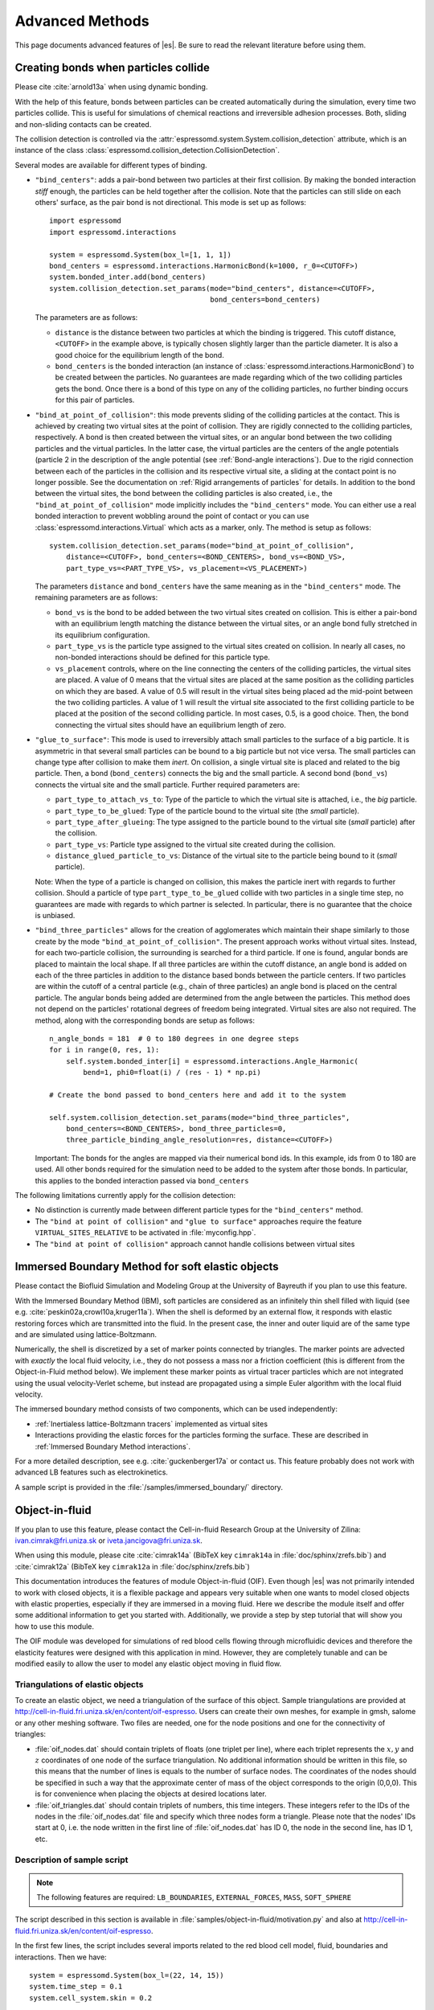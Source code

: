 .. _Advanced Methods:

Advanced Methods
================

This page documents advanced features of |es|. Be sure to read the relevant
literature before using them.


.. _Creating bonds when particles collide:

Creating bonds when particles collide
-------------------------------------

Please cite :cite:`arnold13a` when using dynamic bonding.

With the help of this feature, bonds between particles can be created
automatically during the simulation, every time two particles collide.
This is useful for simulations of chemical reactions and irreversible
adhesion processes. Both, sliding and non-sliding contacts can be created.

The collision detection is controlled via the :attr:`espressomd.system.System.collision_detection` attribute, which is an instance of the class :class:`espressomd.collision_detection.CollisionDetection`.

Several modes are available for different types of binding.

* ``"bind_centers"``: adds a pair-bond between two particles at their first collision. By making the bonded interaction *stiff* enough, the particles can be held together after the collision. Note that the particles can still slide on each others' surface, as the pair bond is not directional. This mode is set up as follows::

      import espressomd
      import espressomd.interactions

      system = espressomd.System(box_l=[1, 1, 1])
      bond_centers = espressomd.interactions.HarmonicBond(k=1000, r_0=<CUTOFF>)
      system.bonded_inter.add(bond_centers)
      system.collision_detection.set_params(mode="bind_centers", distance=<CUTOFF>,
                                            bond_centers=bond_centers)

  The parameters are as follows:

  * ``distance`` is the distance between two particles at which the binding is triggered. This cutoff distance, ``<CUTOFF>`` in the example above, is typically chosen slightly larger than the particle diameter. It is also a good choice for the equilibrium length of the bond.
  * ``bond_centers`` is the bonded interaction (an instance of :class:`espressomd.interactions.HarmonicBond`) to be created between the particles. No guarantees are made regarding which of the two colliding particles gets the bond. Once there is a bond of this type on any of the colliding particles, no further binding occurs for this pair of particles.

* ``"bind_at_point_of_collision"``: this mode prevents sliding of the colliding particles at the contact. This is achieved by
  creating two virtual sites at the point of collision. They are
  rigidly connected to the colliding particles, respectively. A bond is
  then created between the virtual sites, or an angular bond between
  the two colliding particles and the virtual particles. In the latter case,
  the virtual particles are the centers of the angle potentials
  (particle 2 in the description of the angle potential (see :ref:`Bond-angle interactions`).
  Due to the rigid connection between each of the
  particles in the collision and its respective virtual site, a sliding
  at the contact point is no longer possible. See the documentation on
  :ref:`Rigid arrangements of particles` for details. In addition to the bond between the virtual
  sites, the bond between the colliding particles is also created, i.e., the ``"bind_at_point_of_collision"`` mode implicitly includes the ``"bind_centers"`` mode. You
  can either use a real bonded interaction to prevent wobbling around
  the point of contact or you can use :class:`espressomd.interactions.Virtual` which acts as a marker, only.
  The method is setup as follows::

      system.collision_detection.set_params(mode="bind_at_point_of_collision",
          distance=<CUTOFF>, bond_centers=<BOND_CENTERS>, bond_vs=<BOND_VS>,
          part_type_vs=<PART_TYPE_VS>, vs_placement=<VS_PLACEMENT>)

  The parameters ``distance`` and ``bond_centers`` have the same meaning as in the ``"bind_centers"`` mode. The remaining parameters are as follows:

  * ``bond_vs`` is the bond to be added between the two virtual sites created on collision. This is either a pair-bond with an equilibrium length matching the distance between the virtual sites, or an angle bond fully stretched in its equilibrium configuration.
  * ``part_type_vs`` is the particle type assigned to the virtual sites created on collision. In nearly all cases, no non-bonded interactions should be defined for this particle type.
  * ``vs_placement`` controls, where on the line connecting the centers of the colliding particles, the virtual sites are placed. A value of 0 means that the virtual sites are placed at the same position as the colliding particles on which they are based. A value of 0.5 will result in the virtual sites being placed ad the mid-point between the two colliding particles. A value of 1 will result the virtual site associated to the first colliding particle to be placed at the position of the second colliding particle. In most cases, 0.5, is a good choice. Then, the bond connecting the virtual sites should have an equilibrium length of zero.

* ``"glue_to_surface"``: This mode is used to irreversibly attach small particles to the surface of a big particle. It is asymmetric in that several small particles can be bound to a big particle but not vice versa. The small particles can change type after collision to make them *inert*. On collision, a single virtual site is placed and related to the big particle. Then, a bond (``bond_centers``) connects the big and the small particle. A second bond (``bond_vs``) connects the virtual site and the small particle. Further required parameters are:

  * ``part_type_to_attach_vs_to``: Type of the particle to which the virtual site is attached, i.e., the *big* particle.
  * ``part_type_to_be_glued``: Type of the particle bound to the virtual site (the *small* particle).
  * ``part_type_after_glueing``: The type assigned to the particle bound to the virtual site (*small* particle) after the collision.
  * ``part_type_vs``: Particle type assigned to the virtual site created during the collision.
  * ``distance_glued_particle_to_vs``: Distance of the virtual site to the particle being bound to it (*small* particle).

  Note: When the type of a particle is changed on collision, this makes the
  particle inert with regards to further collision. Should a particle  of
  type ``part_type_to_be_glued`` collide with two particles in a single
  time step, no guarantees are made with regards to which partner is selected.
  In particular, there is no guarantee that the choice is unbiased.

* ``"bind_three_particles"`` allows for the creation of agglomerates which maintain their shape
  similarly to those create by the mode ``"bind_at_point_of_collision"``. The present approach works
  without virtual sites. Instead, for each two-particle collision, the
  surrounding is searched for a third particle. If one is found,
  angular bonds are placed to maintain the local shape.
  If all three particles are within the cutoff distance, an angle bond is added
  on each of the three particles in addition
  to the distance based bonds between the particle centers.
  If two particles are within the cutoff of a central particle (e.g., chain of three particles)
  an angle bond is placed on the central particle.
  The angular bonds being added are determined from the angle between the particles.
  This method does not depend on the particles' rotational
  degrees of freedom being integrated. Virtual sites are also not
  required.
  The method, along with the corresponding bonds are setup as follows::

        n_angle_bonds = 181  # 0 to 180 degrees in one degree steps
        for i in range(0, res, 1):
            self.system.bonded_inter[i] = espressomd.interactions.Angle_Harmonic(
                bend=1, phi0=float(i) / (res - 1) * np.pi)

        # Create the bond passed to bond_centers here and add it to the system

        self.system.collision_detection.set_params(mode="bind_three_particles",
            bond_centers=<BOND_CENTERS>, bond_three_particles=0,
            three_particle_binding_angle_resolution=res, distance=<CUTOFF>)

  Important: The bonds for the angles are mapped via their numerical bond ids. In this example, ids from 0 to 180 are used. All other bonds required for the simulation need to be added to the system after those bonds. In particular, this applies to the bonded interaction passed via ``bond_centers``


The following limitations currently apply for the collision detection:

* No distinction is currently made between different particle types for the ``"bind_centers"`` method.

* The ``"bind at point of collision"`` and ``"glue to surface"``  approaches require the feature ``VIRTUAL_SITES_RELATIVE`` to be activated in :file:`myconfig.hpp`.

* The ``"bind at point of collision"`` approach cannot handle collisions
  between virtual sites


.. _Immersed Boundary Method for soft elastic objects:

Immersed Boundary Method for soft elastic objects
-------------------------------------------------

Please contact the Biofluid Simulation and Modeling Group at the
University of Bayreuth if you plan to use this feature.

With the Immersed Boundary Method (IBM), soft particles are considered as an infinitely
thin shell filled with liquid (see e.g. :cite:`peskin02a,crowl10a,kruger11a`). When the
shell is deformed by an external flow, it responds with elastic restoring
forces which are transmitted into the fluid. In the present case, the
inner and outer liquid are of the same type and are simulated using
lattice-Boltzmann.

Numerically, the shell is discretized by a set of marker points
connected by triangles. The marker points are advected with *exactly*
the local fluid velocity, i.e., they do not possess a mass nor a
friction coefficient (this is different from the Object-in-Fluid method
below). We implement these marker points as virtual tracer
particles which are not integrated using the usual velocity-Verlet
scheme, but instead are propagated using a simple Euler algorithm with
the local fluid velocity.

The immersed boundary method consists of two components, which can be used independently:

* :ref:`Inertialess lattice-Boltzmann tracers` implemented as virtual sites

* Interactions providing the elastic forces for the particles forming the surface. These are described in :ref:`Immersed Boundary Method interactions`.

For a more detailed description, see e.g. :cite:`guckenberger17a` or contact us.
This feature probably does not work with advanced LB features such as electrokinetics.

A sample script is provided in the :file:`/samples/immersed_boundary/` directory.


.. _Object-in-fluid:

Object-in-fluid
---------------
If you plan to use this feature, please contact the Cell-in-fluid Research Group at the
University of Zilina: ivan.cimrak@fri.uniza.sk or iveta.jancigova@fri.uniza.sk.

When using this module, please cite :cite:`cimrak14a` (BibTeX key
``cimrak14a`` in :file:`doc/sphinx/zrefs.bib`) and :cite:`cimrak12a`
(BibTeX key ``cimrak12a`` in :file:`doc/sphinx/zrefs.bib`)

This documentation introduces the features of module Object-in-fluid (OIF).
Even though |es| was not primarily intended to work with closed
objects, it is a flexible package and appears very suitable when one
wants to model closed objects with elastic properties, especially if
they are immersed in a moving fluid. Here we describe the module
itself and offer some additional information to get you started with.
Additionally, we provide a step by step tutorial that will show you how
to use this module.

The OIF module was developed for simulations of red blood cells
flowing through microfluidic devices and therefore the elasticity
features were designed with this application in mind. However, they
are completely tunable and can be modified easily to allow the user to
model any elastic object moving in fluid flow.


|image1| |image2| |image3|

.. |image1| image:: figures/oif1.png
   :width: 30%
.. |image2| image:: figures/oif2.png
   :width: 30%
.. |image3| image:: figures/oif3.png
   :width: 30%


Triangulations of elastic objects
~~~~~~~~~~~~~~~~~~~~~~~~~~~~~~~~~

To create an elastic object, we need a triangulation of the surface of
this object. Sample triangulations are provided at
`http://cell-in-fluid.fri.uniza.sk/en/content/oif-espresso
<https://web.archive.org/web/20180719231829/http://cell-in-fluid.fri.uniza.sk/en/content/oif-espresso>`_.
Users can create their own meshes, for example in gmsh, salome or any other
meshing software. Two files are needed, one for the node positions and one
for the connectivity of triangles:

* :file:`oif_nodes.dat` should contain triplets of floats (one
  triplet per line), where each triplet represents the :math:`x, y` and
  :math:`z` coordinates of one node of the surface triangulation. No
  additional information should be written in this file, so this means
  that the number of lines is equals to the number of surface nodes. The
  coordinates of the nodes should be specified in such a way that the
  approximate center of mass of the object corresponds to the origin
  (0,0,0). This is for convenience when placing the objects at desired
  locations later.
* :file:`oif_triangles.dat` should contain triplets of numbers,
  this time integers. These integers refer to the IDs of the nodes in
  the :file:`oif_nodes.dat` file and specify which three nodes form a
  triangle. Please note that the nodes' IDs start at 0, i.e.
  the node written in the first line of :file:`oif_nodes.dat` has ID 0, the
  node in the second line, has ID 1, etc.

.. figure:: figures/oif.png
   :width: 5.00000cm


Description of sample script
~~~~~~~~~~~~~~~~~~~~~~~~~~~~~~~~~

.. note::

    The following features are required:
    ``LB_BOUNDARIES``,
    ``EXTERNAL_FORCES``,
    ``MASS``, ``SOFT_SPHERE``

The script described in this section is available in :file:`samples/object-in-fluid/motivation.py` and also at
`http://cell-in-fluid.fri.uniza.sk/en/content/oif-espresso
<https://web.archive.org/web/20180719231829/http://cell-in-fluid.fri.uniza.sk/en/content/oif-espresso>`_.

In the first few lines, the script includes several imports related to
the red blood cell model, fluid, boundaries and interactions. Then we
have::

    system = espressomd.System(box_l=(22, 14, 15))
    system.time_step = 0.1
    system.cell_system.skin = 0.2

Here we set up a system and its most important parameters. The ``skin``
depth tunes the system's performance. The one important thing a user needs to know
about it is that it has to be strictly less than half the grid size.

``box_l`` sets up the dimensions of the 3D simulation box. You might
wonder what the units are. For now, you can think of them as
micrometers, we will return to them later.

``time_step`` is the time step that will be used in the simulation, for
the purposes here, in microseconds. It allows separate specification of
time step for the particles and for the fluid. This is useful when one
takes into account also thermal fluctuations relevant on molecular
level, however, for us, both of these time steps will mostly be
identical.


Specification of immersed objects
^^^^^^^^^^^^^^^^^^^^^^^^^^^^^^^^^^
::

    cell_type = OifCellType(nodesfile="input/rbc374nodes.dat",
        trianglesfile="input/rbc374triangles.dat", system=system,
        ks=0.02, kb=0.016, kal=0.02, kag=0.9, kv=0.5, resize=[2.0, 2.0, 2.0])

We do not create elastic objects directly but rather each one has to
correspond to a template, ``cell_type``, that has been created first.
The advantage of this approach is clear when creating many objects of
the same type that only differ by e.g. position or rotation, because in
such case it significantly speeds up the creation of objects that are
just copies of the same template.

The three mandatory arguments are ``nodes-file`` and ``triangles-file``
that specify input data files with desired triangulation and ``system``
that specifies the |es| system. The relaxed mesh triangles should be
as close to equilateral as possible with average edge length
approximately equal to the space discretisation step :math:`\Delta x`.
While these lengths vary during the simulation, the connectivity of the
mesh nodes never changes. Basic meshes can be downloaded from our
website. This script assumes that the two necessary files are located
inside an ``input`` directory that resides in the same folder as the
simulation script.

All other arguments are optional. ``resize`` defines resizing in the
:math:`x, y, z` directions with respect to unit size of the object, so
in this case, the cell radius will be 2. ``ks``, ``kb``, ``kal``,
``kag``, ``kv`` specify the elastic properties: stretching, bending,
local area conservation, global area conservation and volume
conservation respectively. These properties are described in
:ref:`Object-in-fluid interactions`.

::

    cell = OifCell(cellType=cell_type, partType=0, origin=[5.0, 5.0, 3.0])

Next, an actual object is created and its initial position is saved to a
*.vtk* file (the directory ``output/sim1`` needs to exist before the
script is executed). Each object has to have a unique ID, specified using the
keyword ``partType``. The IDs have to start at 0 and increase
consecutively. The other two mandatory arguments are ``cellType`` and
``origin``. ``cellType`` specifies which previously defined cell type
will be used for this object. ``origin`` gives placement of object's
center in the simulation box.



Specification of fluid and movement
^^^^^^^^^^^^^^^^^^^^^^^^^^^^^^^^^^^^
::

    lbf = espressomd.lb.LBFluid(agrid=1, dens=1.0, visc=1.5, fric=1.5,
                                tau=time_step, ext_force_density=[0.002, 0.0, 0.0])
    system.actors.add(lbf)

This part of the script specifies the fluid that will get the system
moving. Here ``agrid`` :math:`=\Delta x` is the spatial discretisation
step, ``tau`` is the time step that will be the same as the time step
for particles, viscosity ``visc`` and density ``dens`` of the fluid are
physical parameters scaled to lattice units. ``fric`` is a
(non-physical) friction parameter that enters the fluid-object
interaction and has to be set carefully. Finally, ``ext_force_density`` sets the
force-per-unit-volume vector that drives the fluid. Another option to
add momentum to fluid is by specifying the velocity on the boundaries.


Here we achieved the movement of the fluid by applying external force.
Another alternative is to set up a wall/rhomboid with velocity. This
does not mean that the physical boundary is moving, but rather that it
transfers specified momentum onto the fluid.



Specification of boundaries
^^^^^^^^^^^^^^^^^^^^^^^^^^^^^^^^^^

To set up the geometry of the channels, we mostly use rhomboids and
cylinders, but there are also other boundary types available in |es|.
Their usage is described elsewhere.


|image4| |image5| |image6|

.. |image4| image:: figures/oifcylinder.png
   :width: 3.60000cm
.. |image5| image:: figures/oifrhomboid.png
   :width: 7.80000cm
.. |image6| image:: figures/oifchannel.png
   :width: 5.50000cm

Each wall and obstacle has to be specified separately as a fluid
boundary and as a particle constraint. The former enters the simulation
as a boundary condition for the fluid, the latter serves for
particle-boundary interactions. Sample cylinder and rhomboid can then be
defined as follows. First we define the two shapes:

::

    boundary1 = shapes.Rhomboid(corner=[0.0, 0.0, 0.0],
                                a=[boxX, 0.0, 0.0],
                                b=[0.0, boxY, 0.0],
                                c=[0.0, 0.0, 1.0],
                                direction=1)
    boundary2 = shapes.Cylinder(center=[11.0, 2.0, 7.0],
                                axis=[0.0, 0.0, 1.0],
                                length=7.0,
                                radius=2.0,
                                direction=1)

The ``direction=1`` determines that the fluid is on the *outside*. Next
we create boundaries for the fluid:

::

    system.lbboundaries.add(lbboundaries.LBBoundary(shape=boundary1))
    system.lbboundaries.add(lbboundaries.LBBoundary(shape=boundary2))

Followed by constraints for cells:

::

    system.constraints.add(shape=boundary1, particle_type=10)
    system.constraints.add(shape=boundary2, particle_type=10)

The ``particle_type=10`` will be important for specifying cell-wall
interactions later. And finally, we output the boundaries for
visualisation:

::

    output_vtk_rhomboid(corner=[0.0, 0.0, 0.0],
                        a=[boxX, 0.0, 0.0],
                        b=[0.0, boxY, 0.0],
                        c=[0.0, 0.0, 1.0],
                        out_file="output/sim1/wallBack.vtk")
    output_vtk_cylinder(center=[11.0, 2.0, 7.0],
                        axis=[0.0, 0.0, 1.0],
                        length=7.0,
                        radius=2.0,
                        n=20,
                        out_file="output/sim1/obstacle.vtk")

Note that the method for cylinder output also has an argument ``n``.
This specifies number of rectangular faces on the side.

It is a good idea to output and visualize the boundaries and objects
just prior to running the actual simulation, to make sure that the
geometry is correct and no objects intersect with any boundaries.



Specification of interactions
^^^^^^^^^^^^^^^^^^^^^^^^^^^^^^^^^^

We can define an interaction with the boundaries:

::

    system.non_bonded_inter[0, 10].soft_sphere.set_params(
        soft_a=0.0001, soft_n=1.2, soft_cut=0.1, soft_offset=0.0)

These interactions are also *pointwise*, e.g. each particle of type 0
(that means all mesh points of cell) will have a repulsive soft-sphere
interaction with all boundaries of type 10 (here all boundaries) once it
gets closer than ``soft_cut``. The parameters ``soft_a`` and ``soft_n``
adjust how strong the interaction is and ``soft_offset`` is a distance
offset, which will always be zero for our purposes.



System integration
^^^^^^^^^^^^^^^^^^^^^^^^^^^^^^^^^^

And finally, the heart of this script is the integration loop at the
end:

::

    for i in range(1, 101):
        system.integrator.run(steps=500)
        cell.output_vtk_pos_folded(filename=f"output/sim1/cell_{i}.vtk")
        print(f"time: {i * time_step}")
    print("Simulation completed.")

This simulation runs for 100 cycles. In each cycle, 500 integration
steps are performed and output is saved into files
:file:`output/sim1/cell_*.vtk`. Note that they differ only by the number
before the *.vtk* extension (this variable changes due to the ``for``
loop) and this will allow us to animate them in the visualisation
software. ``str`` changes the type of ``i`` from integer to string, so
that it can be used in the filename. The strings can be joined together
by the + sign. Also, in each pass of the loop, the simulation time is
printed in the terminal window and when the integration is complete, we
should get a message about it.


To sum up, the proper order of setting up individual simulation
parts is as follows:

- cell types
- cells
- fluid
- fluid boundaries
- interactions

If cell types and cells are specified after the fluid, the simulation
is slower. Also, interactions can only be defined once the objects
and boundaries both exist. Technically, the fluid boundaries can be
specified before fluid, but it is really not recommended.



Running the simulation
^^^^^^^^^^^^^^^^^^^^^^^^^^^^^^^^^^

The script can be executed in the terminal with

.. code-block:: bash

    ../pypresso script.py

Here :file:`script.py` is the name of the script we just went over and
:file:`../pypresso` should be replaced with the path to your executable.
This command assumes that we are currently in the same directory as the
script. Once the command is executed, messages should appear on the
terminal about the creation of cell type, cell and the integration
steps.

Writing out data
^^^^^^^^^^^^^^^^^^^^^^^^^^^^^^^^^^

In the script, we have used the commands such as

::

    cell.output_vtk_pos_folded(filename=f"output/sim1/cell_{i}.vtk")

to output the information about cell in every pass of the simulation
loop. These files can then be used for inspection in ParaView and
creation of animations. It is also possible to save a .vtk file for the
fluid. And obviously, one can save various types of other data into text
or data files for further processing and analysis.



Visualization in ParaView
~~~~~~~~~~~~~~~~~~~~~~~~~~~~~~~~~~

For visualization we suggest the free software ParaView. All .vtk
files (boundaries, fluid, objects at all time steps) can be loaded at
the same time. The loading is a two step process, because only after
pressing the Apply button, are the files actually imported. Using the
eye icon to the left of file names, one can turn on and off the
individual objects and/or boundaries.

Fluid can be visualized using Filters/Alphabetical/Glyph (or other
options from this menu. Please, refer to the ParaView user's guide for
more details).

Note, that ParaView does not automatically reload the data if they
have been changed in the input folder, but a useful thing to know is
that the created filters can be "recycled". Once you delete the old
data, load the new data and right-click on the existing filters, you
can re-attach them to the new data.

It is a good idea to output and visualize the boundaries and objects
just prior to running the actual simulation, to make sure that the
geometry is correct and no objects intersect with any boundaries. This
would cause "particle out of range" error and crash the simulation.

File format
^^^^^^^^^^^^^^^^^^^^^^^^^^^^^^^^^^

ParaView (download at https://www.paraview.org) accepts .vtk files. For
our cells we use the following format:

.. code-block:: none

    # vtk DataFile Version 3.0
    Data
    ASCII
    DATASET POLYDATA
    POINTS 393 float
    p0x p0y p0z
    p1x p1y p1z
    ...
    p391x p391y p391z
    p392x p392y p392z
    TRIANGLE_STRIPS num_triang 4*num_triang
    3 p1 p2 p3
    3 p1 p3 p5
    ...
    3 p390 p391 p392

where the cell has 393 surface nodes (particles). After initial
specification, the list of points is present, with x, y, z coordinates for
each. Then we write the triangulation, since that is how our
surface is specified. We need to know the number of triangles
(``num_triang``) and the each line/triangle is specified by 4 numbers
(so we are telling ParaView to expect 4 *  ``num_triang``  numbers in
the following lines. Each line begins with 3 (which stands for a
triangle) and three point IDs that tell us which three points (from
the order above) form this specific triangle.



Color coding of scalar data by surface points
^^^^^^^^^^^^^^^^^^^^^^^^^^^^^^^^^^^^^^^^^^^^^

It is possible to save (and visualize) data corresponding to individual
surface points. These data can be scalar or vector values associated
with all surface points. At the end of the .vtk file above, add the
following lines:

.. code-block:: none

    POINT_DATA 393
    SCALARS sample_scalars float 1
    LOOKUP_TABLE default
    value-at-p0
    value-at-p1
    ...
    value-at-p392

This says that data for each of 393 points are coming. Next line says
that the data are scalar in this case, one float for each point. To
color code the values in the visualization, a default (red-to-blue)
table will be used. It is also possible to specify your own lookup
table. As an example, we might want to see a force magnitude in each
surface node


.. figure:: figures/oifstretched-sphere.png
   :width: 4.00000cm

   Stretched sphere after some relaxation, showing magnitude
   of total stretching force in each node.



Color coding of scalar data by triangles
^^^^^^^^^^^^^^^^^^^^^^^^^^^^^^^^^^^^^^^^^

It is also possible to save (and visualize) data corresponding to
individual triangles

.. figure:: figures/oifcolored-triangles.png
   :width: 4.00000cm

   Red blood cell showing which triangles (local surface areas) are under
   most strain in shear flow.

In such case, the keyword ``POINT_DATA`` is changed to ``CELL_DATA`` and the number of
triangles is given instead of number of mesh points.

.. code-block:: none

    # vtk DataFile Version 3.0
    Data
    ASCII
    DATASET POLYDATA
    POINTS 4 float
    1 1 1
    3 1 1
    1 3 1
    1 1 3
    TRIANGLE_STRIPS 3 12
    3 0 1 2
    3 0 2 3
    3 0 1 3
    CELL_DATA 3
    SCALARS sample_scalars float 1
    LOOKUP_TABLE default
    0.0
    0.5
    1.0

Note - it is also possible to save (and visualize) data corresponding to edges.



Multiple scalar data in one .vtk file
^^^^^^^^^^^^^^^^^^^^^^^^^^^^^^^^^^^^^

If one wants to switch between several types of scalar values
corresponding to mesh nodes, these are specifies consecutively in the
.vtk file, as follows. Their names (*scalars1* and *scalars2* in the
following example) appear in a drop-down menu in ParaView.

.. code-block:: none

    POINT_DATA 393
    SCALARS scalars1 float 1
    LOOKUP_TABLE default
    value1-at-p0
    value1-at-p1
    ...
    value1-at-p392
    SCALARS scalars2 float 1
    LOOKUP_TABLE default
    value2-at-p0
    value2-at-p1
    ...
    value2-at-p392



Vector data for objects .vtk file
^^^^^^^^^^^^^^^^^^^^^^^^^^^^^^^^^^

| If we want to observe some vector data (e.g. outward normal,
  fig. [fig:vectordata]) at points of the saved objects, we can use the
  following structure of the .vtk file, where the vector at one point is
  [v1, v2, v3]:

.. code-block:: none

    POINT_DATA 393
    VECTORS vector_field float
    v1-at-p0 v2-at-p0 v3-at-p0
    v1-at-p1 v2-at-p1 v3-at-p1
    ...
    v1-at-p391 v2-at-p391 v3-at-p392

.. figure:: figures/oifvectordata.png
   :width: 6.00000cm

   Example of vector data stored in points of the object

| More info on .vtk files and possible options:
| https://vtk.org/wp-content/uploads/2015/04/file-formats.pdf



Automatic loading
^^^^^^^^^^^^^^^^^^^^^^^^^^^^^^^^^^

| Sometimes it is frustrating to reload data in ParaView: manually open
  all the files, click all the properties etc. This however, can be done
  automatically.
| Scenario:
| Load file *data.vtk* with the fluid velocity field.
| Add filter called *slice* to visualize the flow field on the
  cross-section.
| To do it automatically, ParaView has a feature for tracking steps. To
  record the steps that create the scenario above, first choose
  Tools/Start Trace. From that moment, all the steps done in ParaView
  will be recorded. Then you Tools/Stop Trace. Afterwards, a window
  appears with a python code with recorded steps. It needs to be saved
  as, e.g. *loading-script.py.*
| Next time you open ParaView with command
  ``paraview --script=loading-script.py`` and all the steps for creating
  that scenario will be executed and you end up with the velocity field
  visualized.


Available Object-in-fluid (OIF) classes
~~~~~~~~~~~~~~~~~~~~~~~~~~~~~~~~~~~~~~~

| Here we describe the currently available OIF classes and commands.
  Note that there are more still being added. We would be pleased to
  hear from you about any suggestions on further functionality.

| Notation: ``keywords``, *parameter values*, **vectors**
| The keywords do not have to be in a specific order.

class OifCellType
^^^^^^^^^^^^^^^^^

For those familiar with earlier version of object-in-fluid framework,
this class corresponds to the oif_emplate in tcl. It contains a "recipe"
for creating cells of the same type. These cells can then be placed at
different locations with different orientation, but their elasticity and
size is determined by the CellType. There are no actual particles
created at this stage. Also, while the interactions are defined, no
bonds are created here.

::

    OifCellType.print_info()
    OifCellType.mesh.output_mesh_triangles(filename)

| ``nodesfile=``\ *nodes.dat* - input file. Each line contains three
  real numbers. These are the *x, y, z* coordinates of individual
  surface mesh nodes of the objects centered at [0,0,0] and normalized
  so that the "radius" of the object is 1.

| ``trianglesfile=``\ *triangles.dat* - input file. Each line contains
  three integers. These are the ID numbers of the mesh nodes as they
  appear in *nodes.dat*. Note that the first node has ID 0.

| ``system=``\ *system* Particles of cells created using this
  template will be added to this system. Note that there can be only one
  system per simulation.

| ``ks=``\ *value* - elastic modulus for stretching forces.

| ``kslin=`` *value* - elastic modulus for linear stretching forces.

| ``kb=`` *value* - elastic modulus for bending forces.

| ``kal=`` *value* - elastic modulus for local area forces.

| The switches ``ks``, ``kb`` and ``kal`` set elastic parameters for
  local interactions: ``ks`` for edge stiffness, ``kb`` for angle
  preservation stiffness and ``kal`` for triangle area preservation
  stiffness. Currently, the stiffness is implemented to be uniform over
  the whole object, but with some tweaking, it is possible to have
  non-uniform local interactions.

| Note, the difference between stretching (``ks``) and linear stretching
  (``kslin``) - these two options cannot be used simultaneously:

| Linear stretching behaves like linear spring, where the stretching
  force is calculated as :math:`\mathbf{F}_s=k_s*\Delta L`, where
  :math:`\Delta L` is the prolongation of the given edge. By default,
  the stretching is non-linear (neo-Hookian).

| ``kvisc=``\ *value* - elastic modulus for viscosity of the membrane.
  Viscosity slows down the reaction of the membrane.

| ``kag=``\ *value* - elastic modulus for global area forces

| ``kv=``\ *value* - elastic modulus for volume forces

| Note: At least one of the elastic moduli should be set.

| ``resize=``\ (*x, y, z*) - coefficients, by which the coordinates
  stored in *nodesfile* will be stretched in the *x, y, z*
  direction. The default value is (1.0, 1.0, 1.0).

| ``mirror=``\ (*x, y, z*) - whether the respective coordinates should
  be flipped around 0. Arguments *x, y, z* must be either 0 or 1.
  The reflection of only one coordinate is allowed so at most one
  argument is set to 1, others are 0. For example ``mirror=``\ (0, 1, 0)
  results in flipping the coordinates (*x, y, z*) to (*x, -y, z*). The
  default value is (0, 0, 0).

| ``normal`` - by default set to *False*, however without this
  option enabled, the membrane collision (and thus cell-cell
  interactions) will not work.

| ``check_orientation`` - by default set to *True*. This options
  performs a check, whether the supplied *trianglesfile* contains
  triangles with correct orientation. If not, it corrects the
  orientation and created cells with corrected triangles. It is useful
  for new or unknown meshes, but not necessary for meshes that have
  already been tried out. Since it can take a few minutes for larger
  meshes (with thousands of nodes), it can be set to *False*. In
  that case, the check is skipped when creating the ``CellType`` and a
  warning is displayed.

| The order of indices in *triangles.dat* is important. Normally, each
  triangle ABC should be oriented in such a way, that the normal vector
  computed as vector product ABxAC must point inside the object. For
  example, a sphere (or any other sufficiently convex object) contains
  such triangles that the normals of these triangles point towards the
  center of the sphere (almost).

| The check runs over all triangles, makes sure that they have the
  correct orientation and then calculates the volume of the object. If
  the result is negative, it flips the orientation of all triangles.

| Note, this method tells the user about the correction it makes. If
  there is any, it might be useful to save the corrected triangulation
  for future simulations using the method
  ``CellType.mesh.OutputMeshTriangles``\ (*filename*), so that the
  check does not have to be used repeatedly.

| ``CellType.mesh.output_mesh_triangles``\ (*filename*) - this is
  useful after checking orientation, if any of the triangles where
  corrected. This method saves the current triangles into a file that
  can be used as input in the next simulations.

| ``CellType.print_info()`` - prints the information about the template.


class OifCell
^^^^^^^^^^^^^^^
::

    OifCell.set_origin([x, y, z])
    OifCell.get_origin()
    OifCell.get_origin_folded()
    OifCell.get_approx_origin()
    OifCell.get_approx_origin_folded()
    OifCell.get_velocity()
    OifCell.set_velocity([x, y, z])
    OifCell.pos_bounds()
    OifCell.surface()
    OifCell.volume()
    OifCell.get_diameter()
    OifCell.get_n_nodes()
    OifCell.set_force([x, y, z])
    OifCell.kill_motion()
    OifCell.unkill_motion()
    OifCell.output_vtk_pos(filename.vtk)
    OifCell.output_vtk_pos_folded(filename.vtk)
    OifCell.append_point_data_to_vtk(filename.vtk, dataname, data, firstAppend)
    OifCell.output_raw_data(filename, rawdata)
    OifCell.output_mesh_nodes(filename)
    OifCell.set_mesh_nodes(filename)
    OifCell.elastic_forces(elasticforces, fmetric, vtkfile, rawdatafile)
    OifCell.print_info()

| ``cell_type`` - object will be created using nodes, triangle
  incidences, elasticity parameters and initial stretching saved in this
  cellType.

| ``part_type``\ =\ *type* - must start at 0 for the first cell and
  increase consecutively for different cells. Volume calculation of
  individual objects and interactions between objects are set up using
  these types.

| ``origin``\ =(\ *x, y, z*) - center of the object will be at this
  point.

| ``rotate``\ =(\ *x, y, z*) - angles in radians, by which the object
  will be rotated about the *x, y, z* axis. Default value is (0.0,
  0.0, 0.0). Value (:math:`\pi/2, 0.0, 0.0`) means that the object will
  be rotated by :math:`\pi/2` radians clockwise around the *x*
  axis when looking in the positive direction of the axis.

| ``mass``\ =\ *m* - mass of one particle. Default value is 1.0.

| ``OifCell.set_origin``\ (**o**) - moves the object such that the origin
  has coordinates **o**\ =(\ *x, y, z*).

| ``OifCell.get_origin()`` - outputs the location of the center of the
  object.

| ``OifCell.get_origin_folded()`` - outputs the location of the center of
  the object. For periodical movements the coordinates are folded
  (always within the computational box).

| ``OifCell.get_approx_origin()`` - outputs the approximate location of
  the center of the object. It is computed as average of 6 mesh points
  that have extremal *x, y* and *z* coordinates at the time
  of object loading.

| ``OifCell.get_velocity()`` - outputs the average velocity of the
  object. Runs over all mesh points and outputs their average velocity.

| ``OifCell.set_velocity``\ (**v**) - sets the velocities of all mesh
  points to **v**\ =(\ :math:`v_x`, :math:`v_y`, :math:`v_z`).

| ``OifCell.pos_bounds()`` - computes six extremal coordinates of the
  object. More precisely, runs through the all mesh points and returns
  the minimal and maximal :math:`x`-coordinate, :math:`y`-coordinate and
  :math:`z`-coordinate in the order (:math:`x_{max}`, :math:`x_{min}`,
  :math:`y_{max}`, :math:`y_{min}`, :math:`z_{max}`, :math:`z_{min}`).

| ``OifCell.surface()`` - outputs the surface of the object.

| ``OifCell.volume()`` - outputs the volume of the object.

| ``OifCell.get_diameter()`` - outputs the largest diameter of the
  object.

| ``OifCell.get_n_nodes()`` - returns the number of mesh nodes.

| ``OifCell.set_force``\ (**f**) - sets the external force vector
  **f**\ =(\ :math:`f_x`, :math:`f_y`, :math:`f_z`) to all mesh nodes of
  the object. Setting is done using command ``p.set_force``\ (**f**).
  Note, that this command sets the external force in each integration
  step. So if you want to use the external force only in one iteration,
  you need to set zero external force in the following integration step.

| ``OifCell.kill_motion()`` - stops all the particles in the object
  (analogue to the command ``p.kill_motion()``).

| ``OifCell.unkill_motion()`` - enables the movement of all the particles
  in the object (analogue to the command ``p.unkill_motion()``).

| ``OifCell.output_vtk_pos``\ (*filename.vtk*) - outputs the mesh of the
  object to the desired *filename.vtk*. ParaView can directly visualize
  this file.

| ``OifCell.output_vtk_pos_folded``\ (*filename.vtk*) - outputs the mesh of
  the object to the desired *filename.vtk*. ParaView can directly
  visualize this file. For periodical movements the coordinates are
  folded (always within the computational box).

| ``OifCell.append_point_data_to_vtk``\ (*filename.vtk*, *dataname*,
  **data**, *firstAppend*) - outputs the specified scalar **data** to an
  existing *filename.vtk*. This is useful for ParaView
  visualisation of local velocity magnitudes, magnitudes of forces, etc.
  in the meshnodes and can be shown in ParaView by selecting the
  *dataname* in the *Properties* toolbar. It is possible to
  consecutively write multiple datasets into one *filename.vtk*.
  For the first one, the *firstAppend* parameter is set to
  *True*, for the following datasets, it needs to be set to
  *False*. This is to ensure the proper structure of the output
  file.

| ``OifCell.output_raw_data``\ (*filename*, **rawdata**) - outputs the
  vector **rawdata** about the object into the *filename*.

| ``OifCell.output_mesh_nodes``\ (*filename*) - outputs the positions of
  the mesh nodes to *filename*. In fact, this command creates a new
  *nodes.dat* file that can be used by the method
  ``OifCell.set_mesh_nodes``\ (*nodes.dat*). The center of the object is
  located at point (0.0, 0.0, 0.0). This command is aimed to store the
  deformed shape in order to be loaded later.

| ``OifCell.set_mesh_nodes``\ (*filename*) - deforms the object in such a
  way that its origin stays unchanged, however the relative positions of
  the mesh points are taken from file *filename*. The *filename* should
  contain the coordinates of the mesh points with the origin location at
  (0.0, 0.0, 0.0). The procedure also checks whether number of lines in
  the *filename* is the same as the corresponding value from
  ``OifCell.get_n_nodes()``.

| ``OifCell.elastic_forces``\ (**elasticforces**, **fmetric**, *vtkfile*,
  *rawdatafile*) - this method can be used in two different ways. One is
  to compute the elastic forces locally for each mesh node and the other
  is to compute the f-metric, which is an approximation of elastic
  energy.

| To compute the elastic forces, use the vector
  **elasticforces**. It is a sextuple of zeros and ones,
  e.g. **elasticforces** = (1,0,0,1,0,0), where the ones
  denote the elastic forces to be computed. The order is (stretching,
  bending, local area, global area, volume, total). The output can be
  saved in two different ways: either by setting
  *vtkfile = filename.vtk*, which saves a .vtk file that can be
  visualized using ParaView. If more than one elastic force was
  selected, they can be chosen in the Properties window in ParaView. The
  other type of output is *rawdatafile=filename.dat*, which will
  save a datafile with the selected type of elastic force - one force
  per row, where each row corresponds to a single mesh node. Note that
  only one type of elastic force can be written this way at a time.
  Thus, if you need output for several elastic forces, this method
  should be called several times.

| To compute the f-metric, use the vector **fmetric**. It
  is again a sextuple of zeros and ones, e.g.
  **fmetric** = (1,1,0,0,0,0), where the ones denote the
  elastic forces to be computed. The order is (stretching, bending,
  local area, global area, volume, total). The output is again a vector
  with six elements, each corresponding to the requested f-metric/“naive
  energy” computed as a sum of magnitudes of respective elastic forces
  over all nodes of the object.

| ``OifCell.print_info()`` - prints the information about the elastic
  object.


Short utility procedures
^^^^^^^^^^^^^^^^^^^^^^^^

| ``get_n_triangle``\ (**a, b, c**) - returns the normal **n**
  to the triangle given by points (**a, b, c**).

| ``norm``\ (**v**) - returns the norm of the vector **v**.

| ``distance``\ (**a, b**) - returns the distance between
  points **a** and **b**.

| ``area_triangle``\ (**a, b, c**) - returns the area of the
  given triangle (**a, b, c**).

| ``angle_btw_triangles``\ (:math:`\mathbf{p}_1`, :math:`\mathbf{p}_2`,
  :math:`\mathbf{p}_3`, :math:`\mathbf{p}_4` - returns the angle
  :math:`\phi` between two triangles: (:math:`\mathbf{p}_1`,
  :math:`\mathbf{p}_2`, :math:`\mathbf{p}_3`) and (:math:`\mathbf{p}_3`,
  :math:`\mathbf{p}_2`, :math:`\mathbf{p}_4`) that have a common edge
  (:math:`\mathbf{p}_2`, :math:`\mathbf{p}_3`).

| ``discard_epsilon``\ (*x*) - needed for rotation; discards very
  small numbers *x*.

| ``oif_neo_hookean_nonlin``\ (:math:`\lambda`) - nonlinearity for neo-Hookean stretching

| ``calc_stretching_force``\ (:math:`k_s,\ \mathbf{p}_A,\ \mathbf{p}_B`, *dist0*, *dist*)
  - computes the nonlinear stretching force with given :math:`k_s` for
  points :math:`\mathbf{p}_A` and :math:`\mathbf{p}_B` given by their
  coordinates, whose initial distance was *dist0* and current distance
  is *dist*.

| ``calc_linear_stretching_force``\ (:math:`k_s,\ \mathbf{p}_A,\ \mathbf{p}_B`, *dist0*, *dist*)
  - computes the linear stretching force with given :math:`k_s` for
  points :math:`\mathbf{p}_A` and :math:`\mathbf{p}_B` given by their
  coordinates, whose initial distance was *dist0* and current distance
  is *dist*.

| ``calc_bending_force``\ (:math:`k_b,\ \mathbf{p}_A,\ \mathbf{p}_B,\ \mathbf{p}_C,\ \mathbf{p}_D,\ \phi_0,\ \phi`)
  - computes the bending force with given :math:`k_b` for points
  :math:`\mathbf{p}_A`, :math:`\mathbf{p}_B`, :math:`\mathbf{p}_C` and
  :math:`\mathbf{p}_D` (:math:`\triangle_1`\ =BAC;
  :math:`\triangle_2`\ =BCD) given by their coordinates; the initial
  angle for these two triangles was :math:`\phi_0`, the current angle is
  :math:`\phi`.

| ``calc_local_area_force``\ (:math:`k_{al},\ \mathbf{p}_A,\ \mathbf{p}_B,\ \mathbf{p}_C,\ A_0,\ A`)
  - computes the local area force with given :math:`k_{al}` for points
  :math:`\mathbf{p}_A`, :math:`\mathbf{p}_B` and :math:`\mathbf{p}_C`
  given by their coordinates; the initial area of triangle ABC was
  :math:`A_0`, the current area is :math:`A`.

| ``calc_global_area_force``\ (:math:`k_{ag},\ \mathbf{p}_A,\ \mathbf{p}_B,\ \mathbf{p}_C,\ A_{g0},\ A_g`)
  - computes the global area force with given :math:`k_{ag}` for points
  :math:`\mathbf{p}_A`, :math:`\mathbf{p}_B` and :math:`\mathbf{p}_C`
  given by their coordinates; the initial surface area of the object was
  :math:`A_{g0}`, the current surface area of the object is :math:`A_g`.

| ``calc_volume_force``\ (:math:`k_v,\ \mathbf{p}_A,\ \mathbf{p}_B,\ \mathbf{p}_C,\ V_0,\ V`)
  - computes the volume force with given :math:`k_v` for points
  :math:`\mathbf{p}_A`, :math:`\mathbf{p}_B` and :math:`\mathbf{p}_C`
  given by their coordinates; the initial volume of the object was
  :math:`V_0`, the current volume of the object is :math:`V`.

| ``output_vtk_rhomboid``\ (**corner**, **a**, **b**, **c**, *outFile.vtk*)
  - outputs rhomboid boundary for later visualisation in ParaView.

| ``output_vtk_cylinder``\ (**center**, **normal**, *L*, *r*, *n*, *outFile.vtk*)
  - outputs cylinder boundary for later visualisation in ParaView.

| ``output_vtk_lines``\ (*lines*, *outFile.vtk*) - outputs a set of
  line segments for later visualisation in ParaView.


Description of helper classes
^^^^^^^^^^^^^^^^^^^^^^^^^^^^^

Awareness of these classes is not necessary for a user of OIF module,
but is essential for developers who wish to modify it because it shows
how the object data are stored.

classes ``FixedPoint`` and ``PartPoint``


Class PartPoint represents a particle. These particles are then used as
building blocks for edges, angles, triangles and ultimately the whole
object mesh. Since we use a two-step process to create the objects, it
is necessary to distinguish between a FixedPoint and PartPoint.
FixedPoint is a point used by template and does not correspond to
particle. The FixedPoints of one OifCellType form a mesh that is
centered around origin. Only after it is stretched and shifted to the
object origin are the PartPoints of the given object created.

classes ``Edge``, ``Angle``, ``Triangle``, ``ThreeNeighbors``


These classes represent the building blocks of a mesh. They are used to
compute the elastic interactions: Edge is for stretching, Angle for
bending, Triangle for local and global area and volume and ThreeNeigbors
for calculation of outward normal vector needed for cell-cell
interaction.

class ``Mesh``


This class holds all the information about the geometry of the object,
including nodes, edges, angles, triangles and neighboring points. The
mesh of OifCellType is copied every time a new object (i.e. OifCell) of
this type is created. This saves computational time, since the data for
elastic interactions of the given object do not need to be recalculated
every time.


.. _Electrokinetics:

Electrokinetics
---------------

The electrokinetics setup in |es| allows for the description of
electro-hydrodynamic systems on the level of ion density distributions
coupled to a lattice-Boltzmann (LB) fluid. The ion density distributions
may also interact with explicit charged particles, which are
interpolated on the LB grid. In the following paragraph we briefly
explain the electrokinetic model implemented in |es|, before we come to the
description of the interface.

.. _Electrokinetic Equations:

Electrokinetic Equations
~~~~~~~~~~~~~~~~~~~~~~~~

In the electrokinetics code we solve the following system of coupled
continuity, diffusion-advection, Poisson, and Navier-Stokes equations:

.. math::

   \begin{aligned}
   \label{eq:ek-model-continuity} \frac{\partial n_k}{\partial t} & = & -\, \nabla \cdot \vec{j}_k \vphantom{\left(\frac{\partial}{\partial}\right)} ; \\
   \label{eq:ek-model-fluxes} \vec{j}_{k} & = & -D_k \nabla n_k - \nu_k \, q_k n_k\, \nabla \Phi + n_k \vec{v}_{\mathrm{fl}} \vphantom{\left(\frac{\partial}{\partial}\right)} + \sqrt{n_k}\vec{\mathcal{W}}_k; \\
   \label{eq:ek-model-poisson} \Delta \Phi & = & -4 \pi \, {l_\mathrm{B}}\, {k_\mathrm{B}T}\sum_k q_k n_k \vphantom{\left(\frac{\partial}{\partial}\right)}; \\
   \nonumber \left(\frac{\partial \vec{v}_{\mathrm{fl}}}{\partial t} + \vec{v}_{\mathrm{fl}} \cdot \vec{\nabla} \vec{v}_{\mathrm{fl}} \right) \rho_\mathrm{fl} & = & -{k_\mathrm{B}T}\, \nabla \rho_\mathrm{fl} - q_k n_k \nabla \Phi \\
   \label{eq:ek-model-velocity} & & +\, \eta \vec{\Delta} \vec{v}_{\mathrm{fl}} + (\eta / 3 + \eta_{\text{b}}) \nabla (\nabla \cdot \vec{v}_{\mathrm{fl}}) \vphantom{\left(\frac{\partial}{\partial}\right)} ; \\
   \label{eq:ek-model-continuity-fl} \frac{\partial \rho_\mathrm{fl}}{\partial t} & = & -\,\nabla\cdot\left( \rho_\mathrm{fl} \vec{v}_{\mathrm{fl}} \right) \vphantom{\left(\frac{\partial}{\partial}\right)} , \end{aligned}

which define relations between the following observables

:math:`n_k`
    the number density of the particles of species :math:`k`,

:math:`\vec{j}_k`
    the number density flux of the particles of species :math:`k`,

:math:`\Phi`
    the electrostatic potential,

:math:`\rho_{\mathrm{fl}}`
    the mass density of the fluid,

:math:`\vec{v}_{\mathrm{fl}}`
    the advective velocity of the fluid,

and input parameters

:math:`D_k`
    the diffusion constant of species :math:`k`,

:math:`\nu_k`
    the mobility of species :math:`k`,

:math:`\vec{\mathcal{W}}_k`
    the white-noise term for the fluctuations of species :math:`k`,

:math:`q_k`
    the charge of a single particle of species :math:`k`,

:math:`{l_\mathrm{B}}`
    the Bjerrum length,

:math:`{k_\mathrm{B}T}`
    | the thermal energy given by the product of Boltzmann's constant
      :math:`k_\text{B}`
    | and the temperature :math:`T`,

:math:`\eta`
    the dynamic viscosity of the fluid,

:math:`\eta_{\text{b}}`
    the bulk viscosity of the fluid.

The temperature :math:`T`, and diffusion constants :math:`D_k` and
mobilities :math:`\nu_k` of individual species are linked through the
Einstein-Smoluchowski relation :math:`D_k /
\nu_k = {k_\mathrm{B}T}`. This system of equations
combining diffusion-advection, electrostatics, and hydrodynamics is
conventionally referred to as the *Electrokinetic Equations*.

The electrokinetic equations have the following properties:

-  On the coarse time and length scale of the model, the dynamics of the
   particle species can be described in terms of smooth density
   distributions and potentials as opposed to the microscale where
   highly localized densities cause singularities in the potential.

   In most situations, this restricts the application of the model to
   species of monovalent ions, since ions of higher valency typically
   show strong condensation and correlation effects – the localization
   of individual ions in local potential minima and the subsequent
   correlated motion with the charges causing this minima.

-  Only the entropy of an ideal gas and electrostatic interactions are
   accounted for. In particular, there is no excluded volume.

   This restricts the application of the model to monovalent ions and
   moderate charge densities. At higher valencies or densities,
   overcharging and layering effects can occur, which lead to
   non-monotonic charge densities and potentials, that can not be
   covered by a mean-field model such as Poisson--Boltzmann or this one.

   Even in salt free systems containing only counter ions, the
   counter-ion densities close to highly charged objects can be
   overestimated when neglecting excluded volume effects. Decades of the
   application of Poisson--Boltzmann theory to systems of electrolytic
   solutions, however, show that those conditions are fulfilled for
   monovalent salt ions (such as sodium chloride or potassium chloride)
   at experimentally realizable concentrations.

-  Electrodynamic and magnetic effects play no role. Electrolytic
   solutions fulfill those conditions as long as they don't contain
   magnetic particles.

-  The diffusion coefficient is a scalar, which means there can not be
   any cross-diffusion. Additionally, the diffusive behavior has been
   deduced using a formalism relying on the notion of a local
   equilibrium. The resulting diffusion equation, however, is known to
   be valid also far from equilibrium.

-  The temperature is constant throughout the system.

-  The density fluxes instantaneously relax to their local equilibrium
   values. Obviously one can not extract information about processes on
   length and time scales not covered by the model, such as dielectric
   spectra at frequencies, high enough that they correspond to times
   faster than the diffusive time scales of the charged species.

.. _Setup:

Setup
~~~~~

.. _Initialization:

Initialization
^^^^^^^^^^^^^^
::

    import espressomd
    system = espressomd.System(box_l=[10.0, 10.0, 10.0])
    system.time_step = 0.0
    system.cell_system.skin = 0.4
    ek = espressomd.electrokinetics.Electrokinetics(agrid=1.0, lb_density=1.0,
        viscosity=1.0, ext_force_density = [1,0,0], friction=1.0, T=1.0, prefactor=1.0,
        stencil='linkcentered', advection=True, fluid_coupling='friction')
    system.actors.add(ek)

.. note:: Features ``ELECTROKINETICS`` and ``CUDA`` required

The above is a minimal example how to initialize the LB fluid, and
it is very similar to the lattice-Boltzmann command in set-up. We
therefore refer the reader to Chapter :ref:`Lattice-Boltzmann` for details on the
implementation of LB in |es| and describe only the major differences here.

The first major difference with the LB implementation is that the
electrokinetics set-up is a Graphics Processing Unit (GPU) only
implementation. There is no Central Processing Unit (CPU) version, and
at this time there are no plans to make a CPU version available in the
future. To use the electrokinetics features it is therefore imperative
that your computer contains a CUDA capable GPU which is sufficiently
modern.

To set up a proper LB fluid using this command one has to specify at
least the following options: ``agrid``, ``lb_density``, ``viscosity``,
``friction``, ``T``, and ``prefactor``. The other options can be
used to modify the behavior of the LB fluid. Note that the command does
not allow the user to set the time step parameter as is the case for the
lattice-Boltzmann command, this parameter is instead taken directly from the value set for
:attr:`espressomd.system.System.time_step`. The LB *mass density* is set independently from the
electrokinetic *number densities*, since the LB fluid serves only as a
medium through which hydrodynamic interactions are propagated, as will
be explained further in the next paragraph. If no ``lb_density`` is specified, then our
algorithm assumes ``lb_density= 1.0``. The two 'new' parameters are the temperature ``T`` at
which the diffusive species are simulated and the ``prefactor``
associated with the electrostatic properties of the medium. See the
above description of the electrokinetic equations for an explanation of
the introduction of a temperature, which does not come in directly via a
thermostat that produces thermal fluctuations.

``advection`` can be set to ``True`` or ``False``. It controls whether there should be an
advective contribution to the diffusive species' fluxes. Default is
``True``.

``fluid_coupling`` can be set to ``"friction"`` or ``"estatics"``. This option determines the force
term acting on the fluid. The former specifies the force term to be the
sum of the species fluxes divided by their respective mobilities while
the latter simply uses the electrostatic force density acting on all
species. Note that this switching is only possible for the linkcentered
stencil. For all other stencils, this choice is hardcoded. The default
is ``"friction"``.


``es_coupling`` enables the action of the electrostatic potential due to the
electrokinetics species and charged boundaries on the MD particles. The
forces on the particles are calculated by interpolation from the
electric field which is in turn calculated from the potential via finite
differences. This only includes interactions between the species and
boundaries and MD particles, not between MD particles and MD particles.
To get complete electrostatic interactions a particles Coulomb method
like Ewald or P3M has to be activated too.

The fluctuation of the EK species can be turned on by the flag ``fluctuations``.
This adds a white-noise term to the fluxes. The amplitude of this noise term
can be controlled by ``fluctuation_amplitude``. To circumvent that these fluctuations
lead to negative densities, they are modified by a smoothed Heaviside function,
which decreases the magnitude of the fluctuation for densities close to 0.
By default the fluctuations are turned off.

.. _Diffusive Species:

Diffusive Species
^^^^^^^^^^^^^^^^^
::

    species = electrokinetics.Species(density=density, D=D, valency=valency,
        ext_force_density=ext_force)

:class:`espressomd.electrokinetics.Species` is used to initialize a diffusive species. Here the
options specify: the number density ``density``, the diffusion coefficient ``D``, the
valency of the particles of that species ``valency``, and an optional external
(electric) force which is applied to the diffusive species. As mentioned
before, the LB density is completely decoupled from the electrokinetic
densities. This has the advantage that greater freedom can be achieved
in matching the internal parameters to an experimental system. Moreover,
it is possible to choose parameters for which the LB is more stable. The species can be added to a LB fluid::

    ek.add_species(species)

One can also add the species during the initialization step of the
:class:`espressomd.electrokinetics.Electrokinetics` by defining the list variable ``species``::

    ek = espressomd.electrokinetics.Electrokinetics(species=[species], ...)

The variables ``density``, ``D``, and
``valency`` must be set to properly initialize the diffusive species; the
``ext_force_density`` is optional.

.. _Boundaries:

Boundaries
^^^^^^^^^^
::

    ek_boundary = espressomd.ekboundaries.EKBoundary(charge_density=1.0, shape=my_shape)
    system.ekboundaries.add(ek_boundary)

.. note:: Feature ``EK_BOUNDARIES`` required

The EKBoundary command allows one to set up (internal or external) boundaries for
the electrokinetics algorithm in much the same way as the command is
used for the LB fluid. The major difference with the LB command is given
by the option ``charge_density``, with which a boundary can be endowed with a volume
charge density. To create a surface charge density, a combination of two
oppositely charged boundaries, one inside the other, can be used.
However, care should be taken to maintain the surface charge density when the value of ``agrid``
is changed. Examples for possible shapes are wall, sphere, ellipsoid, cylinder,
rhomboid and hollowcone. We refer to the documentation of the
:class:`espressomd.shapes` module for more possible shapes and information on
the options associated to these shapes. In order to properly set up the
boundaries, the ``charge_density`` and ``shape``
must be specified.

.. _Checkpointing:

Checkpointing
^^^^^^^^^^^^^
::

    ek.save_checkpoint(path)

Checkpointing in the EK works quite similar to checkpointing in the LB, because the density is not saved within the :class:`espressomd.checkpointing` object. However one should keep in mind, that the EK not only saves the density of the species but also saves the population of the LB fluid in a separate file. To load a checkpoint the :class:`espressomd.electrokinetics.Electrokinetics` should have the same name as in the script it was saved, but to use the species one need to extract them from the :class:`espressomd.electrokinetics.Electrokinetics` via ``species``.

::

    checkpoint.load(cpt_path)
    species = ek.get_params()['species']
    ek.load_checkpoint(path)

.. _Output:

Output
~~~~~~

.. _Fields:

Fields
^^^^^^

::

    ek.write_vtk_boundary(path)
    ek.write_vtk_density(path)
    ek.write_vtk_velocity(path)
    ek.write_vtk_potential(path)

A property of the fluid field can be exported into a
file in one go. Currently supported
are: density, velocity, potential and boundary, which give the LB fluid density, the LB fluid velocity,
the electrostatic potential, and the location and type of the
boundaries, respectively. The boundaries can only be printed when the
``EK_BOUNDARIES`` is compiled in. The output is a vtk-file, which is readable by
visualization software such as ParaView [5]_ and Mayavi2 [6]_.

::

    species.write_vtk_flux(path)
    species.write_vtk_density(path)

These commands are similar to the above. They enable the
export of diffusive species properties, namely: ``density`` and ``flux``, which specify the
number density and flux of species ``species``, respectively.

.. _Local Quantities:

Local Quantities
^^^^^^^^^^^^^^^^

Local quantities like velocity or fluid density for single nodes can be accessed in the same way
as for an LB fluid, see :ref:`Lattice-Boltzmann`. The only EK-specific quantity is the potential.

::

    ek[0, 0, 0].potential
    ek[0, 0, 0].velocity
    ek[0, 0, 0].boundary

The local ``density`` and ``flux`` of a species can be obtained in the same fashion:

::

    species[0, 0, 0].density
    species[0, 0, 0].flux

.. [5]
   https://www.paraview.org/
.. [6]
   http://code.enthought.com/projects/mayavi/


.. _Particle polarizability with thermalized cold Drude oscillators:

Particle polarizability with thermalized cold Drude oscillators
---------------------------------------------------------------

.. note::

    Requires features ``THOLE``, ``P3M``, ``THERMOSTAT_PER_PARTICLE``.

.. note::

    Drude is only available for the P3M electrostatics solver and the Langevin thermostat.

**Thermalized cold Drude oscillators** can be used to simulate
polarizable particles.  The basic idea is to add a 'charge-on-a-spring' (Drude
charge) to a particle (Drude core) that mimics an electron cloud which can be
elongated to create a dynamically inducible dipole. The energetic minimum of
the Drude charge can be obtained self-consistently, which requires several
iterations of the system's electrostatics and is usually considered
computationally expensive. However, with thermalized cold Drude oscillators, the
distance between Drude charge and core is coupled to a thermostat so that it
fluctuates around the SCF solution. This thermostat is kept at a low
temperature compared to the global temperature to minimize the heat flow into
the system. A second thermostat is applied on the centre of mass of the Drude
charge + core system to maintain the global temperature. The downside of this
approach is that usually a smaller time step has to be used to resolve the high
frequency oscillations of the spring to get a stable system.

In |es|, the basic ingredients to simulate such a system are split into three bonds:

1. A :ref:`Harmonic Bond` to account for the spring.
2. A :ref:`Thermalized distance bond` with a cold thermostat on the Drude-Core distance.
3. A :ref:`Subtract P3M short-range bond` to cancel the electrostatic interaction between Drude and core particles.

The system-wide thermostat has to be applied to the centre of mass and not to
the core particle directly. Therefore, the particles have to be excluded from
global thermostatting.  With ``THERMOSTAT_PER_PARTICLE`` enabled, we set the
friction coefficient of the Drude complex to zero, which allows
to still use a global Langevin thermostat for non-polarizable particles.

As the Drude charge should not alter the *charge* or *mass* of the Drude
complex, both properties have to be subtracted from the core when adding the
Drude particle. In the following convention, we assume that the Drude charge is
**always negative**. It is calculated via the spring constant :math:`k` and
polarizability :math:`\alpha` (in units of inverse volume) with :math:`q_d =
-\sqrt{k \cdot \alpha}`.

The following helper method takes into account all the preceding considerations
and can be used to conveniently add a Drude particle to a given core particle.
It returns an `espressomd.particle_data.ParticleHandle` to the created Drude
particle. Note that as the function also adds the first two bonds between Drude
and core, these bonds have to be already available.::

    import espressomd.drude_helpers
    dh = espressomd.drude_helpers.DrudeHelpers()
    drude_part = dh.add_drude_particle_to_core(<system>, <harmonic_bond>,
        <thermalized_bond>, <core particle>, <type drude>, <alpha>,
        <mass drude>, <coulomb_prefactor>, <thole damping>, <verbose>)

The arguments of the helper function are:
    * ``<system>``: The :class:`espressomd.System() <espressomd.system.System>`.
    * ``<harmonic_bond>``: The harmonic bond of the charge-on-a-spring. This is
      added between core and newly generated Drude particle
    * ``<thermalized_bond>``: The thermalized distance bond for the cold and hot
      thermostats.
    * ``<core particle>``: The core particle on which the Drude particle is added.
    * ``<type drude>``: The user-defined type of the Drude particle.
      Each Drude particle of each complex should have an
      individual type (e.g. in an ionic system with Anions (type 0) and Cations
      (type 1), two new, individual Drude types have to be assigned).
    * ``<alpha>``: The polarizability volume.
    * ``<coulomb_prefactor>``: The Coulomb prefactor of the system. Used to
      calculate the Drude charge from the polarizability and the spring constant
      of the Drude bond.
    * ``<thole damping>``: (optional) An individual Thole damping parameter for the
      core-Drude pair. Only relevant if Thole damping is used (defaults to 2.6).
    * ``<verbose>``: (bool, optional) Prints out information about the added Drude
      particles (default: False)

What is still missing is the short-range exclusion bond between all Drude-core pairs.
One bond type of this kind is needed per Drude type. The above helper function also
tracks particle types, ids and charges of Drude and core particles, so a simple call of
another helper function::

    dh.setup_and_add_drude_exclusion_bonds(system)

will use this data to create a :ref:`Subtract P3M short-range bond` per Drude type
and set it up it between all Drude and core particles collected in calls of
:meth:`~espressomd.drude_helpers.DrudeHelpers.add_drude_particle_to_core`.

.. _Canceling intramolecular electrostatics:

Canceling intramolecular electrostatics
~~~~~~~~~~~~~~~~~~~~~~~~~~~~~~~~~~~~~~~

Note that for polarizable **molecules** (i.e. connected particles, coarse grained
models etc.) with partial charges on the molecule sites, the Drude charges will
have electrostatic interaction with other cores of the molecule. Often, this
is unwanted, as it might be already part of the force-field (via. partial
charges or parametrization of the covalent bonds). Without any further
measures, the elongation of the Drude particles will be greatly affected be the
close-by partial charges of the molecule. To prevent this, one has to cancel
the interaction of the Drude charge with the partial charges of the cores
within the molecule. This can be done with special bonds that subtracts the P3M
short-range interaction of the charge portion :math:`q_d q_{partial}`. This ensures
that only the *dipolar interaction* inside the molecule remains. It should be
considered that the error of this approximation increases with the share of the
long-range part of the electrostatic interaction. Two helper methods assist
with setting up this exclusion. If used, they have to be called
after all Drude particles are added to the system::

    espressomd.drude_helpers.setup_intramol_exclusion_bonds(<system>, <molecule drude types>,
        <molecule core types>, <molecule core partial charges>, <verbose>)

This function creates the required number of bonds which are later added to the
particles. It has to be called only once. In a molecule with :math:`N` polarizable
sites, :math:`N \cdot (N-1)` bond types are needed to cover all the combinations.
Parameters are:

* ``<system>``: The :class:`espressomd.System() <espressomd.system.System>`.
* ``<molecule drude types>``: List of the Drude types within the molecule.
* ``<molecule core types>``: List of the core types within the molecule that have partial charges.
* ``<molecule core partial charges>``: List of the partial charges on the cores.
* ``<verbose>``: (bool, optional) Prints out information about the created bonds (default: False)

After setting up the bonds, one has to add them to each molecule with the
following method::

    espressomd.drude_helpers.add_intramol_exclusion_bonds(<system>, <drude ids>, <core ids>, <verbose>)

This method has to be called for all molecules and needs the following parameters:

* ``<system>``: The :class:`espressomd.System() <espressomd.system.System>`.
* ``<drude ids>``: The ids of the Drude particles within one molecule.
* ``<core ids>``: The ids of the core particles within one molecule.
* ``<verbose>``: (bool, optional) Prints out information about the added bonds (default: ``False``)

Internally, this is done with the bond described in  :ref:`Subtract P3M short-range bond`, that
simply adds the p3m shortrange pair-force of scale :math:`- q_{\textrm{d}} q_{\textrm{partial}}` the to
bonded particles.

.. seealso::

    Often used in conjunction with Drude oscillators is the :ref:`Thole correction`
    to damp dipole-dipole interactions on short distances. It is available in |es|
    as a non-bonded interaction.

.. _Monte Carlo Methods:

Monte Carlo Methods
-------------------

.. note::
    The whole Reaction Ensemble module uses Monte Carlo moves which require
    potential energies. Therefore the Reaction Ensemble requires support for
    energy calculations for all active interactions in the simulation.
    Please also note that Monte Carlo methods may create and delete
    particles from the system. This process can invalidate particle ids,
    in which case the particles are no longer numbered contiguously.
    Particle slices returned by ``system.part`` are still iterable, but
    the indices no longer match the particle ids. For improved performance,
    you can set the type of invalidated particles with
    :meth:`~espressomd.reaction_ensemble.ReactionAlgorithm.set_non_interacting_type`
    in all Reaction Ensemble classes.

.. _Reaction Ensemble:

Reaction Ensemble
~~~~~~~~~~~~~~~~~

The reaction ensemble :cite:`smith94c,turner08a` allows to simulate
chemical reactions which can be represented by the general equation:

.. math::

   \mathrm{\nu_1 S_1 +\ \dots\  \nu_l S_l\ \rightleftharpoons\ \nu_m S_m +\ \dots\ \nu_z S_z }
       \label{general-eq}

where :math:`\nu_i` is the stoichiometric coefficient of species
:math:`S_i`. By convention, stoichiometric coefficients of the
species on the left-hand side of the reaction (*reactants*) attain
negative values, and those on the right-hand side (*products*) attain
positive values, so that the reaction can be equivalently written as

.. math::

   \mathrm{\sum_i \nu_i S_i = 0} \,.
       \label{general-eq-sum}


The equilibrium constant of the reaction is then given as

.. math::

   K = \exp(-\Delta_{\mathrm{r}}G^{\ominus} / k_B T)
       \quad\text{with}\quad
       \Delta_{\mathrm{r}}G^{\ominus} = \sum_i \nu_i \mu_i^{\ominus}\,.
       \label{Keq}


Here :math:`k_B` is the Boltzmann constant, :math:`T` is temperature,
:math:`\Delta_{\mathrm{r}}G^{\ominus}` standard Gibbs free energy change
of the reaction, and :math:`\mu_i^{\ominus}` the standard chemical
potential (per particle) of species :math:`i`. Note that thermodynamic equilibrium is
independent of the direction in which we write the reaction. If it is
written with left and right-hand side swapped,
both :math:`\Delta_{\mathrm{r}}G^{\ominus}` and the stoichiometric
coefficients attain opposite signs, and the equilibrium constant attains the inverse value.
Further, note that the equilibrium constant :math:`K` is the
dimensionless *thermodynamic, concentration-based* equilibrium constant,
defined as

.. math::

   K(c^{\ominus}) = (c^{\ominus})^{-\bar\nu} \prod_i (c_i)^{\nu_i}

where :math:`\bar\nu=\sum_i \nu_i`, and :math:`c^{\ominus}` is the reference concentration,
at which the standard chemical potential :math:`\Delta_{\mathrm{r}}G^{\ominus}` was determined.
In practice, this constant is often used with the dimension of :math:`(c^{\ominus})^{\bar\nu}`

.. math::

   K_c(c^{\ominus}) = K(c^{\ominus})\times (c^{\ominus})^{\bar\nu}

A simulation in
the reaction ensemble consists of two types of moves: the *reaction move*
and the *configuration move*. The configuration move changes the configuration
of the system.
In the *forward* reaction, the appropriate number of reactants (given by
:math:`\nu_i`) is removed from the system, and the concomitant number of
products is inserted into the system. In the *backward* reaction,
reactants and products exchange their roles. The acceptance probability
:math:`P^{\xi}` for a move from state :math:`o` to :math:`n` in the reaction
ensemble is given by the criterion :cite:`smith94c`

.. math::

   P^{\xi} = \text{min}\biggl(1,V^{\bar\nu\xi}\Gamma^{\xi}e^{-\beta\Delta E}\prod_{i=1}\frac{N_i^0!}{(N_i^0+\nu_{i}\xi)!}
       \label{eq:Pacc}
       \biggr),

where :math:`\Delta E=E_\mathrm{new}-E_\mathrm{old}` is the change in potential energy,
:math:`V` is the simulation box volume,
:math:`\beta=1/k_\mathrm{B}T` is the Boltzmann factor, and
:math:`\xi` is the extent of reaction, with :math:`\xi=1` for the forward and
:math:`\xi=-1` for the backward direction.

:math:`\Gamma` is proportional to the reaction constant. It is defined as

.. math::

   \Gamma = \prod_i \Bigl(\frac{\left<N_i\right>}{V} \Bigr)^{\bar\nu} = V^{-\bar\nu} \prod_i \left<N_i\right>^{\nu_i} = K_c(c^{\ominus}=1/\sigma^3)

where :math:`\left<N_i\right>/V` is the average number density of particles of type :math:`i`.
Note that the dimension of :math:`\Gamma` is :math:`V^{\bar\nu}`, therefore its
units must be consistent with the units in which |es| measures the box volume,
i.e. :math:`\sigma^3`.

It is often convenient, and in some cases even necessary, that some particles
representing reactants are not removed from or placed at randomly in the system
but their identity is changed to that of the products, or vice versa in the
backward direction.  A typical example is the ionization reaction of weak
polyelectrolytes, where the ionizable groups on the polymer have to remain on
the polymer chain after the reaction.  The replacement rule is that the identity of a given reactant type is
changed to the corresponding product type as long as the corresponding
coefficients allow for it.  Corresponding means having the same position (index) in
the python lists of reactants and products which are used to set up the
reaction.

Multiple reactions can be added to the same instance of the reaction ensemble.

An example script can be found here:

* `Reaction ensemble / constant pH ensemble <https://github.com/espressomd/espresso/blob/python/samples/reaction_ensemble.py>`_

For a description of the available methods, see :class:`espressomd.reaction_ensemble.ReactionEnsemble`.

.. _Converting tabulated reaction constants to internal units in ESPResSo:

Converting tabulated reaction constants to internal units in |es|
^^^^^^^^^^^^^^^^^^^^^^^^^^^^^^^^^^^^^^^^^^^^^^^^^^^^^^^^^^^^^^^^^

The implementation in |es| requires that the dimension of :math:`\Gamma`
is consistent with the internal unit of volume, :math:`\sigma^3`. The tabulated
values of equilibrium constants for reactions in solution, :math:`K_c`, typically use
:math:`c^{\ominus} = 1\,\mathrm{moldm^{-3}}` as the reference concentration,
and have the dimension of :math:`(c^{\ominus})^{\bar\nu}`. To be used with |es|, the
value of :math:`K_c` has to be converted as

.. math::

   \Gamma = K_c(c^{\ominus} = 1/\sigma^3) = K_c(c^{\ominus} = 1\,\mathrm{moldm^{-3}})
   \Bigl( N_{\mathrm{A}}\bigl(\frac{\sigma}{\mathrm{dm}}\bigr)^3\Bigr)^{\bar\nu}

where :math:`N_{\mathrm{A}}` is the Avogadro number.  For gas-phase reactions,
the pressure-based reaction constant, :math:`K_p` is often used, which can
be converted to :math:`K_c` as

.. math::

   K_p(p^{\ominus}=1\,\mathrm{atm}) = K_c(c^{\ominus} = 1\,\mathrm{moldm^{-3}}) \biggl(\frac{c^{\ominus}RT}{p^{\ominus}}\biggr)^{\bar\nu},

where :math:`p^{\ominus}=1\,\mathrm{atm}` is the standard pressure.
Consider using the python module pint for unit conversion.

.. _Grand canonical ensemble simulation using the Reaction Ensemble:

Grand canonical ensemble simulation
~~~~~~~~~~~~~~~~~~~~~~~~~~~~~~~~~~~

As a special case, all stoichiometric coefficients on one side of the chemical
reaction can be set to zero. Such a reaction creates particles *ex nihilo*, and
is equivalent to exchanging particles with a reservoir. This type of simulation
in the reaction ensemble is equivalent to the grand canonical simulation.
Formally, this can be expressed by the reaction

.. math::

    \mathrm{\emptyset \rightleftharpoons\ \nu_A A  }  \,,

where, if :math:`\nu_A=1`, the reaction constant :math:`\Gamma` defines the chemical potential of species A.
However, if :math:`\nu_A\neq 1`, the statistics of the reaction ensemble becomes
equivalent to the grand canonical only in the limit of large average number of species A in the box.
If the reaction contains more than one product, then the reaction constant
:math:`\Gamma` defines only the sum of their chemical potentials but not the
chemical potential of each product alone.

Since the Reaction Ensemble acceptance transition probability can be
derived from the grand canonical acceptance transition probability, we
can use the reaction ensemble to implement grand canonical simulation
moves. This is done by adding reactions that only have reactants (for the
deletion of particles) or only have products (for the creation of
particles). There exists a one-to-one mapping of the expressions in the
grand canonical transition probabilities and the expressions in the
reaction ensemble transition probabilities.

.. _Constant pH simulation using the Reaction Ensemble:

Constant pH simulation
~~~~~~~~~~~~~~~~~~~~~~

As before in the Reaction Ensemble one can define multiple reactions (e.g. for an ampholytic system which contains an acid and a base) in one :class:`~espressomd.reaction_ensemble.ConstantpHEnsemble` instance:

.. code-block:: python

    cpH=reaction_ensemble.ConstantpHEnsemble(
        temperature=1, exclusion_radius={0: 1, 1: 1, 2: 1}, seed=77)
    cpH.add_reaction(gamma=K_diss, reactant_types=[0], reactant_coefficients=[1],
                    product_types=[1, 2], product_coefficients=[1, 1],
                    default_charges={0: 0, 1: -1, 2: +1})
    cpH.add_reaction(gamma=1/(10**-14/K_diss), reactant_types=[3], reactant_coefficients=[1], product_types=[0, 2], product_coefficients=[1, 1], default_charges={0:0, 2:1, 3:1} )


An example script can be found here:

* `Reaction ensemble / constant pH ensemble <https://github.com/espressomd/espresso/blob/python/samples/reaction_ensemble.py>`_

In the constant pH method due to Reed and Reed
:cite:`reed92a` it is possible to set the chemical potential
of :math:`H^{+}` ions, assuming that the simulated system is coupled to an
infinite reservoir. This value is the used to simulate dissociation
equilibrium of acids and bases. Under certain conditions, the constant
pH method can yield equivalent results as the reaction ensemble :cite:`landsgesell17b`. However, it
treats the chemical potential of :math:`H^{+}` ions and their actual
number in the simulation box as independent variables, which can lead to
serious artifacts.
The constant pH method can be used within the reaction ensemble module by
initializing the reactions with the standard commands of the reaction ensemble.

The dissociation constant, which is the input of the constant pH method, is the equilibrium
constant :math:`K_c` for the following reaction:

.. math::

   \mathrm{HA \rightleftharpoons\ H^+ + A^- } \,,

For a description of the available methods, see :class:`espressomd.reaction_ensemble.ConstantpHEnsemble`.


Widom Insertion (for homogeneous systems)
~~~~~~~~~~~~~~~~~~~~~~~~~~~~~~~~~~~~~~~~~

The Widom insertion method measures the change in excess free energy, i.e. the excess chemical potential due to the insertion of a new particle, or a group of particles:

.. math::

   \mu^\mathrm{ex}_B & :=\Delta F^\mathrm{ex} =F^\mathrm{ex}(N_B+1,V,T)-F^\mathrm{ex}(N_B,V,T)\\
   &=-kT \ln \left(\frac{1}{V} \int_V d^3r_{N_B+1} \langle \exp(-\beta \Delta E_\mathrm{pot}) \rangle_{N_B} \right)

For this one has to provide the following reaction to the Widom method:

.. code-block:: python

    type_B=1
    widom = reaction_ensemble.WidomInsertion(
        temperature=temperature, seed=77)
    widom.add_reaction(reactant_types=[],
    reactant_coefficients=[], product_types=[type_B],
    product_coefficients=[1], default_charges={1: 0})
    widom.measure_excess_chemical_potential(0)


The call of ``add_reaction`` define the insertion :math:`\mathrm{\emptyset \to type_B}` (which is the 0th defined reaction).
Multiple reactions for the insertions of different types can be added to the same ``WidomInsertion`` instance.
Measuring the excess chemical potential using the insertion method is done via calling ``widom.measure_excess_chemical_potential(0)``.
If another particle insertion is defined, then the excess chemical potential for this insertion can be measured by calling ``widom.measure_excess_chemical_potential(1)``.
Be aware that the implemented method only works for the canonical ensemble. If the numbers of particles fluctuate (i.e. in a semi grand canonical simulation) one has to adapt the formulas from which the excess chemical potential is calculated! This is not implemented. Also in a isobaric-isothermal simulation (NpT) the corresponding formulas for the excess chemical potentials need to be adapted. This is not implemented.

The implementation can also deal with the simultaneous insertion of multiple particles and can therefore measure the change of excess free energy of multiple particles like e.g.:

.. math::

   \mu^\mathrm{ex, pair}&:=\Delta F^\mathrm{ex, pair}:= F^\mathrm{ex}(N_1+1, N_2+1,V,T)-F^\mathrm{ex}(N_1, N_2 ,V,T)\\
   &=-kT \ln \left(\frac{1}{V^2} \int_V \int_V d^3r_{N_1+1} d^3 r_{N_2+1} \langle \exp(-\beta \Delta E_\mathrm{pot}) \rangle_{N_1, N_2} \right)

Note that the measurement involves three averages: the canonical ensemble average :math:`\langle \cdot \rangle_{N_1, N_2}` and the two averages over the position of particles :math:`N_1+1` and :math:`N_2+1`.
Since the averages over the position of the inserted particles are obtained via brute force sampling of the insertion positions it can be beneficial to have multiple insertion tries on the same configuration of the other particles.

One can measure the change in excess free energy due to the simultaneous insertions of particles of type 1 and 2 and the simultaneous removal of a particle of type 3:

.. math::

   \mu^\mathrm{ex}:=\Delta F^\mathrm{ex, }:= F^\mathrm{ex}(N_1+1, N_2+1, N_3-1,V,T)-F^\mathrm{ex}(N_1, N_2, N_3 ,V,T)

For this one has to provide the following reaction to the Widom method:

.. code-block:: python

    widom.add_reaction(reactant_types=[type_3],
    reactant_coefficients=[1], product_types=[type_1, type_2],
    product_coefficients=[1,1], default_charges={1: 0})
    widom.measure_excess_chemical_potential(0)

Be aware that in the current implementation, for MC moves which add and remove particles, the insertion of the new particle always takes place at the position where the last particle was removed. Be sure that this is the behaviour you want to have. Otherwise implement a new function ``WidomInsertion::make_reaction_attempt`` in the core.

An example script which demonstrates the usage for measuring the pair excess chemical potential for inserting an ion pair into a salt solution can be found here:

* `Widom Insertion <https://github.com/espressomd/espresso/blob/python/samples/widom_insertion.py>`_

For a description of the available methods, see :class:`espressomd.reaction_ensemble.WidomInsertion`.

